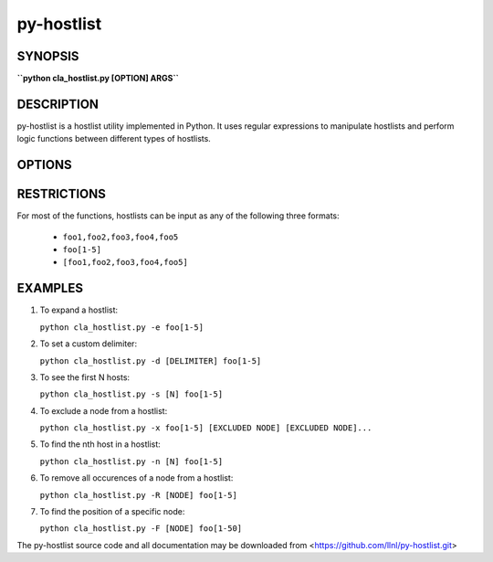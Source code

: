 py-hostlist
===========

SYNOPSIS
--------

**``python cla_hostlist.py [OPTION] ARGS``**

DESCRIPTION
-----------

py-hostlist is a hostlist utility implemented in Python. It uses regular expressions to manipulate hostlists and perform logic functions between different types of hostlists.

OPTIONS
-------

.. option:: -h, --help

   Display this message.

.. option:: -q, --quiet

   Quiet output (exit non-zero if empty hostlist).

.. option:: -d, --delimiters

   Set output delimiter (default = ",").

.. option:: -c, --count

   Print the number of hosts.

.. option:: -s, --size

   Output at most N hosts (-N for last N hosts).

.. option:: -e, --expand

   Expand a compressed hostlist.

.. option:: -a, --abbreviate

   Compress an expanded hostlist.

.. option:: -t, --tighten

   Return a hostlist string.

.. option:: -m, --minus

   Subtract all HOSTLIST args from first HOSTLIST.

.. option:: -i, --intersection

   Intersection of all HOSTLIST args.

.. option:: -x, --exclude
   
   Exclude all HOSTLIST args from first HOSTLIST.

.. option:: -X, --xor

   Symmetric difference of all HOSTLIST args.

.. option:: -u, --union

   Union of all HOSTLIST arguments.

.. option:: -n, --nth

   Output the host at index N.

.. option:: -R, --remove

   Remove all occurences of NODE from HOSTLIST.

.. option:: -S, --sort
  
   Return a sorted HOSTLIST.

.. option:: -F, --find

   Output position of HOST in result HOSTLIST.

RESTRICTIONS
------------

For most of the functions, hostlists can be input as any of the following three formats:

   - ``foo1,foo2,foo3,foo4,foo5``

   - ``foo[1-5]`` 

   - ``[foo1,foo2,foo3,foo4,foo5]``

EXAMPLES
--------

1. To expand a hostlist:

   ``python cla_hostlist.py -e foo[1-5]``

2. To set a custom delimiter:

   ``python cla_hostlist.py -d [DELIMITER] foo[1-5]``

3. To see the first N hosts:

   ``python cla_hostlist.py -s [N] foo[1-5]``

4. To exclude a node from a hostlist:

   ``python cla_hostlist.py -x foo[1-5] [EXCLUDED NODE] [EXCLUDED NODE]...``

5. To find the nth host in a hostlist:

   ``python cla_hostlist.py -n [N] foo[1-5]``

6. To remove all occurences of a node from a hostlist:

   ``python cla_hostlist.py -R [NODE] foo[1-5]``

7. To find the position of a specific node:

   ``python cla_hostlist.py -F [NODE] foo[1-50]``



The py-hostlist source code and all documentation may be downloaded from <https://github.com/llnl/py-hostlist.git>
